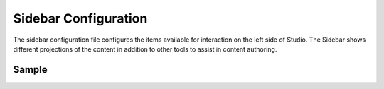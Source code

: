 .. _sidebar-configuration:

#####################
Sidebar Configuration
#####################

The sidebar configuration file configures the items available for interaction on the left side of Studio.  The Sidebar shows different projections of the content in addition to other tools to assist in content authoring.

******
Sample
******

.. code-block:: xml
    :caption: {REPOSITORY_ROOT}/sites/SITENAME/config/studio/context-nav/sidebar.xml
    :linenos:

    <?xml version="1.0" encoding="UTF-8"?>
    <!-- sidebar.xml
    	This configuration file controls the SideBar in Crafter Studio. The SideBar is the left bar that shows
    	different projections of the content in addition to other tools to assist in content authoring.

    	<contextNav>
    		<modulehook>
    			<name>dashboard</name>
    			<params>
    				<label>Dashboard</label>
    				<path>/site-dashboard</path>
    				<icon>  	               (optional icon customization - only one state (no tree link))
    					<class>fa-cog</class>  (change default icon - using Font Awesome class)
    					<styles> 	           (Change default icon styles - using css rules)
    						<color>#409a00</color>
    						<font-size>16px</font-size>
    					</styles>
    				</icon>
    				<roles>
    					<role>admin</role>
    					<role>developer</role>
    				</roles>
    				<label>Site Config</label>
    				<path>/site-config</path>
    				<showRootItem>true</showRootItem>
    				<onClick>preview</onClick>
    			</params>
    		</modulehook>
    	</contextNav>

    -->
    <contextNav>
    	<contexts>
    		<context>
    			<groups>
    				<group>
    					<menuItems>
    						<menuItem>
    							<modulehooks>
    								<!-- dashboard -->
    								<modulehook>
    									<name>dashboard</name>
    									<params>
    										<label>Dashboard</label>
    										<path>/site-dashboard</path>
    									</params>
    								</modulehook>

    								<!-- Site IA PAGES -->
    								<modulehook>
    									<name>wcm-root-folder</name>
    									<showDivider>true</showDivider>
    									<params>
    										<label>Pages</label>
    										<path>/site/website</path>
    										<showRootItem>true</showRootItem>
    										<onClick>preview</onClick>
    									</params>
    								</modulehook>

    								<!-- COMPONENTS -->
    								<modulehook>
    									<name>wcm-root-folder</name>
    									<showDivider>true</showDivider>
    									<params>
    										<label>Components</label>
    										<path>/site/components</path>
    										<showRootItem>true</showRootItem>
    									</params>
    								</modulehook>

    								<modulehook>
    									<name>wcm-assets-folder</name>
    									<showDivider>true</showDivider>
    									<params>
    										<label>Static Assets</label>
    										<path>/static-assets</path>
    										<showRootItem>true</showRootItem>
    										<onClick>none</onClick>
    									</params>
    								</modulehook>

    								<modulehook>
    									<name>wcm-assets-folder</name>
    									<showDivider>true</showDivider>
    									<params>
    										<label>Templates</label>
    										<path>/templates</path>
    										<showRootItem>true</showRootItem>
    										<onClick>none</onClick>
    									</params>
    								</modulehook>

    								<modulehook>
    									<name>wcm-assets-folder</name>
    									<showDivider>true</showDivider>
    									<params>
    										<label>Scripts</label>
    										<path>/scripts</path>
    										<showRootItem>true</showRootItem>
    										<onClick>none</onClick>
    									</params>
    								</modulehook>

    								<modulehook>
    									<name>site-config</name>
    									<showDivider>true</showDivider>
    									<params>
    										<roles>
    											<role>admin</role>
    											<role>developer</role>
    										</roles>
    										<label>Site Config</label>
    										<path>/site-config</path>
    									</params>
    								</modulehook>
    							</modulehooks>

    						</menuItem>
    					</menuItems>
    				</group>
    			</groups>
    		</context>
    	</contexts>
    </contextNav>
